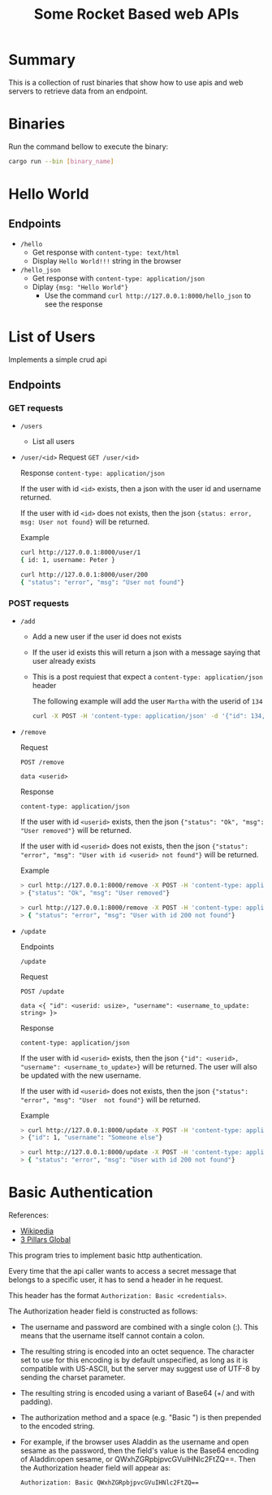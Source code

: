 #+title: Some Rocket Based web APIs

* Summary
This is a collection of rust binaries that show how to use apis and web servers to retrieve data from an endpoint.

* Binaries
Run the command bellow to execute the binary:
#+begin_src bash
cargo run --bin [binary_name]
#+end_src
* Hello World
** Endpoints
- ~/hello~
  + Get response with ~content-type: text/html~
  + Display ~Hello World!!!~ string in the browser

- ~/hello_json~
  + Get response with ~content-type: application/json~
  + Diplay ~{msg: "Hello World"}~
    - Use the command ~curl http://127.0.0.1:8000/hello_json~ to see the response

* List of Users
Implements a simple crud api
** Endpoints
*** GET requests
- ~/users~
  + List all users
- ~/user/<id>~
    Request
    ~GET /user/<id>~

    Response
    ~content-type: application/json~

    If the user with id ~<id>~ exists, then a json with the user id and username returned.

    If the user with id ~<id>~ does not exists, then the json ~{status: error, msg: User not found}~ will be returned.

    Example
    #+begin_src bash
    curl http://127.0.0.1:8000/user/1
    { id: 1, username: Peter }
    #+end_src

    #+begin_src bash
    curl http://127.0.0.1:8000/user/200
    { "status": "error", "msg": "User not found"}
    #+end_src


*** POST requests
- ~/add~
  + Add a new user if the user id does not exists
  + If the user id exists this will return a json with a message saying that user already exists
  + This is a post requiest that expect a ~content-type: application/json~ header

    The following example will add the user ~Martha~ with the userid of ~134~
    #+begin_src bash
curl -X POST -H 'content-type: application/json' -d '{"id": 134, "username": "Martha"}' http://127.0.0.1:8000/add
    #+end_src

- ~/remove~

    Request

    ~POST /remove~

    ~data <userid>~

    Response

    ~content-type: application/json~

    If the user with id ~<userid>~ exists, then the json ~{"status": "Ok", "msg": "User removed"}~ will be returned.

    If the user with id ~<userid>~ does not exists, then the json ~{"status": "error", "msg": "User with id <userid> not found"}~ will be returned.

    Example

    #+begin_src bash
    > curl http://127.0.0.1:8000/remove -X POST -H 'content-type: application/json' -d '1'
    > {"status": "Ok", "msg": "User removed"}
    #+end_src

    #+begin_src bash
    > curl http://127.0.0.1:8000/remove -X POST -H 'content-type: application/json' -d '200'
    > { "status": "error", "msg": "User with id 200 not found"}
    #+end_src

- ~/update~

    Endpoints

    ~/update~

    Request

    ~POST /update~

    ~data <{ "id": <userid: usize>, "username": <username_to_update: string> }>~

    Response

    ~content-type: application/json~

    If the user with id ~<userid>~ exists, then the json ~{"id": <userid>, "username": <username_to_update>}~ will be returned. The user will also be updated with the new username.

    If the user with id ~<userid>~ does not exists, then the json ~{"status": "error", "msg": "User  not found"}~ will be returned.

    Example
    #+begin_src bash
    > curl http://127.0.0.1:8000/update -X POST -H 'content-type: application/json' -d '{"id": 1, username: "Someone Else"}'
    > {"id": 1, "username": "Someone else"}
    #+end_src

    #+begin_src bash
    > curl http://127.0.0.1:8000/update -X POST -H 'content-type: application/json' -d '{"id": 200, username: "Someone Else"}'
    > { "status": "error", "msg": "User with id 200 not found"}
    #+end_src
* Basic Authentication
References:
- [[https://en.wikipedia.org/wiki/Basic_access_authentication][Wikipedia]]
- [[https://www.3pillarglobal.com/insights/most-popular-api-authentication-methods/][3 Pillars Global]]

This program tries to implement basic http authentication.

Every time that the api caller wants to access a secret message that belongs to a specific user, it has to send a header in he request.

This header has the format ~Authorization: Basic <credentials>~.

The Authorization header field is constructed as follows:

    - The username and password are combined with a single colon (:). This means that the username itself cannot contain a colon.

    - The resulting string is encoded into an octet sequence. The character set to use for this encoding is by default unspecified, as long as it is compatible with US-ASCII, but the server may suggest use of UTF-8 by sending the charset parameter.

    - The resulting string is encoded using a variant of Base64 (+/ and with padding).

    - The authorization method and a space (e.g. "Basic ") is then prepended to the encoded string.

    - For example, if the browser uses Aladdin as the username and open sesame as the password, then the field's value is the Base64 encoding of Aladdin:open sesame, or QWxhZGRpbjpvcGVuIHNlc2FtZQ==. Then the Authorization header field will appear as:

      ~Authorization: Basic QWxhZGRpbjpvcGVuIHNlc2FtZQ==~
